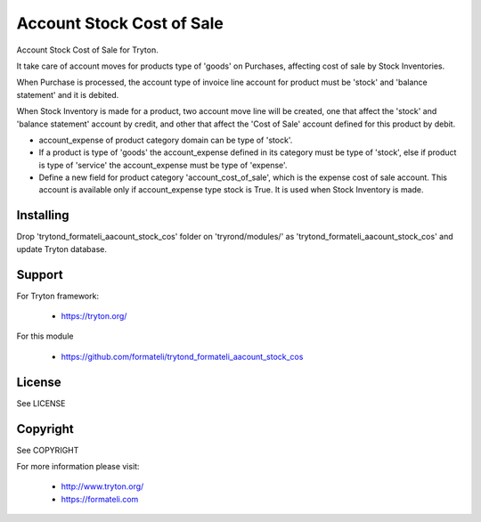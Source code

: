 Account Stock Cost of Sale
##########################

Account Stock Cost of Sale for Tryton.

It take care of account moves for products type of 'goods' on Purchases, affecting
cost of sale by Stock Inventories.

When Purchase is processed, the account type of invoice line account for product
must be 'stock' and 'balance statement' and it is debited.

When Stock Inventory is made for a product, two account move line will be created, one
that affect the 'stock' and 'balance statement' account by credit, and other that
affect the 'Cost of Sale' account defined for this product by debit.

- account_expense of product category domain can be type of 'stock'.
- If a product is type of 'goods' the account_expense defined in its category
  must be type of 'stock', else if product is type of 'service' the account_expense
  must be type of 'expense'.
- Define a new field for product category 'account_cost_of_sale',
  which is the expense cost of sale account. This account is available only if account_expense
  type stock is True. It is used when Stock Inventory is made.

Installing
----------

Drop 'trytond_formateli_aacount_stock_cos' folder on 'tryrond/modules/' as
'trytond_formateli_aacount_stock_cos' and update Tryton database.

Support
-------

For Tryton framework:

    * https://tryton.org/

For this module

    * https://github.com/formateli/trytond_formateli_aacount_stock_cos

License
-------

See LICENSE

Copyright
---------

See COPYRIGHT


For more information please visit:

    * http://www.tryton.org/
    * https://formateli.com
